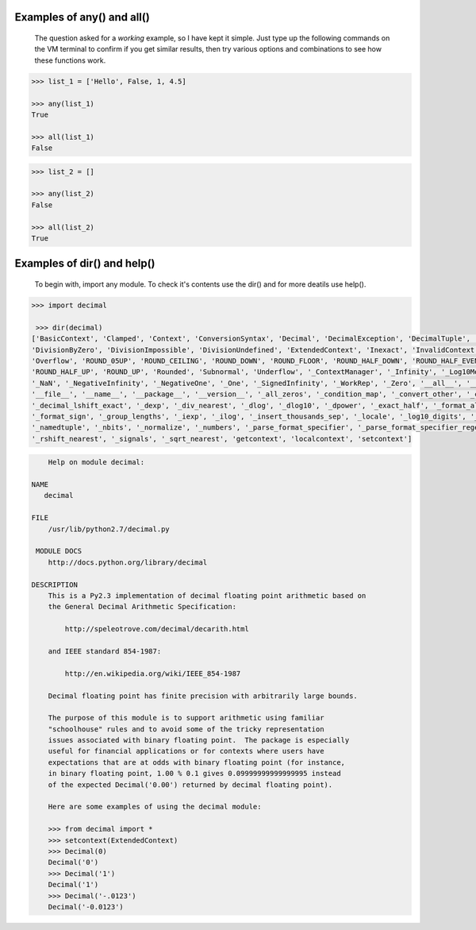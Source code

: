 
Examples of any() and all()
===========================

    The question asked for a *working* example, so I have kept it simple. 
    Just type up the following commands on the VM terminal to confirm 
    if you get similar results, then try various options and combinations 
    to see how these functions work.

.. code :: python

    >>> list_1 = ['Hello', False, 1, 4.5]

    >>> any(list_1)
    True

    >>> all(list_1)
    False

    
.. code :: python

    >>> list_2 = []

    >>> any(list_2)
    False

    >>> all(list_2)
    True


Examples of dir() and help()
============================

    To begin with, import any module. 
    To check it's contents use the dir() and for more deatils 
    use help().

.. code :: python

    >>> import decimal

     >>> dir(decimal)
    ['BasicContext', 'Clamped', 'Context', 'ConversionSyntax', 'Decimal', 'DecimalException', 'DecimalTuple', 'DefaultContext',
    'DivisionByZero', 'DivisionImpossible', 'DivisionUndefined', 'ExtendedContext', 'Inexact', 'InvalidContext', 'InvalidOperation',
    'Overflow', 'ROUND_05UP', 'ROUND_CEILING', 'ROUND_DOWN', 'ROUND_FLOOR', 'ROUND_HALF_DOWN', 'ROUND_HALF_EVEN', 
    'ROUND_HALF_UP', 'ROUND_UP', 'Rounded', 'Subnormal', 'Underflow', '_ContextManager', '_Infinity', '_Log10Memoize', 
    '_NaN', '_NegativeInfinity', '_NegativeOne', '_One', '_SignedInfinity', '_WorkRep', '_Zero', '__all__', '__builtins__', '__doc__', 
    '__file__', '__name__', '__package__', '__version__', '_all_zeros', '_condition_map', '_convert_other', '_copy', '_dec_from_triple', 
    '_decimal_lshift_exact', '_dexp', '_div_nearest', '_dlog', '_dlog10', '_dpower', '_exact_half', '_format_align', '_format_number', 
    '_format_sign', '_group_lengths', '_iexp', '_ilog', '_insert_thousands_sep', '_locale', '_log10_digits', '_log10_lb', '_math', 
    '_namedtuple', '_nbits', '_normalize', '_numbers', '_parse_format_specifier', '_parse_format_specifier_regex', '_parser', 
    '_rshift_nearest', '_signals', '_sqrt_nearest', 'getcontext', 'localcontext', 'setcontext']




.. code :: python

        Help on module decimal:

    NAME
       decimal

    FILE
        /usr/lib/python2.7/decimal.py

     MODULE DOCS
        http://docs.python.org/library/decimal

    DESCRIPTION
        This is a Py2.3 implementation of decimal floating point arithmetic based on
        the General Decimal Arithmetic Specification:
    
            http://speleotrove.com/decimal/decarith.html
    
        and IEEE standard 854-1987:
    
            http://en.wikipedia.org/wiki/IEEE_854-1987
    
        Decimal floating point has finite precision with arbitrarily large bounds.
    
        The purpose of this module is to support arithmetic using familiar
        "schoolhouse" rules and to avoid some of the tricky representation
        issues associated with binary floating point.  The package is especially
        useful for financial applications or for contexts where users have
        expectations that are at odds with binary floating point (for instance,
        in binary floating point, 1.00 % 0.1 gives 0.09999999999999995 instead
        of the expected Decimal('0.00') returned by decimal floating point).
    
        Here are some examples of using the decimal module:
    
        >>> from decimal import *
        >>> setcontext(ExtendedContext)
        >>> Decimal(0)
        Decimal('0')
        >>> Decimal('1')
        Decimal('1')
        >>> Decimal('-.0123')
        Decimal('-0.0123')









